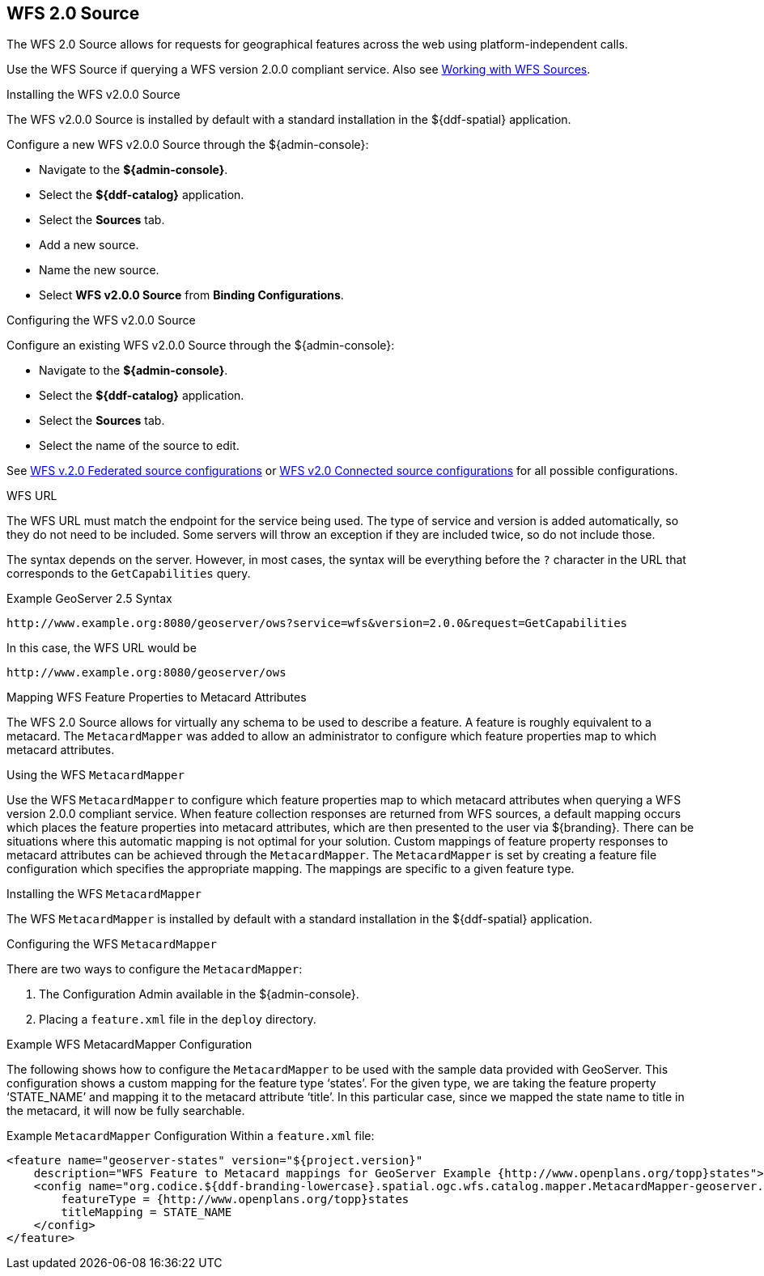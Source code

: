 :title: WFS 2.0 Source
:type: source
:status: published
:link: _wfs_2_0_source
:summary: Allows for requests for geographical features across the web.
:federated: x
:connected: x
:catalogprovider:
:storageprovider:
:catalogstore:

== {title}
The WFS 2.0 Source allows for requests for geographical features across the web using platform-independent calls.

Use the WFS Source if querying a WFS version 2.0.0 compliant service. Also see <<{developing-prefix}wfs_services,Working with WFS Sources>>.

.Installing the WFS v2.0.0 Source
The WFS v2.0.0 Source is installed by default with a standard installation in the ${ddf-spatial} application.

Configure a new WFS v2.0.0 Source through the ${admin-console}:

* Navigate to the *${admin-console}*.
* Select the *${ddf-catalog}* application.
* Select the *Sources* tab.
* Add a new source.
* Name the new source.
* Select *WFS v2.0.0 Source* from *Binding Configurations*.

.Configuring the WFS v2.0.0 Source
Configure an existing WFS v2.0.0 Source through the ${admin-console}:

* Navigate to the *${admin-console}*.
* Select the *${ddf-catalog}* application.
* Select the *Sources* tab.
* Select the name of the source to edit.

See <<{reference-prefix}Wfs_v2_0_0_Federated_Source,WFS v.2.0 Federated source configurations>> or <<{reference-prefix}Wfs_v2_0_0_Connected_Source,WFS v2.0 Connected source configurations>> for all possible configurations.

.WFS URL
The WFS URL must match the endpoint for the service being used.
The type of service and version is added automatically, so they do not need to be included.
Some servers will throw an exception if they are included twice, so do not include those.

The syntax depends on the server.
However, in most cases, the syntax will be everything before the `?` character in the URL that corresponds to the `GetCapabilities` query.

.Example GeoServer 2.5 Syntax
----
http://www.example.org:8080/geoserver/ows?service=wfs&version=2.0.0&request=GetCapabilities
----

In this case, the WFS URL would be
----
http://www.example.org:8080/geoserver/ows
----

.Mapping WFS Feature Properties to Metacard Attributes

The WFS 2.0 Source allows for virtually any schema to be used to describe a feature.
A feature is roughly equivalent to a metacard. The `MetacardMapper` was added to allow an administrator to configure which feature properties map to which metacard attributes.

.Using the WFS `MetacardMapper`
Use the WFS `MetacardMapper` to configure which feature properties map to which metacard attributes when querying a WFS version 2.0.0 compliant service.
When feature collection responses are returned from WFS sources, a default mapping occurs which places the feature properties into metacard attributes, which are then presented to the user via ${branding}.
There can be situations where this automatic mapping is not optimal for your solution.
Custom mappings of feature property responses to metacard attributes can be achieved through the `MetacardMapper`.
The `MetacardMapper` is set by creating a feature file configuration which specifies the appropriate mapping. The mappings are specific to a given feature type.

.Installing the WFS `MetacardMapper`
The WFS `MetacardMapper` is installed by default with a standard installation in the ${ddf-spatial} application.

.Configuring the WFS `MetacardMapper`
There are two ways to configure the `MetacardMapper`:

. The Configuration Admin available in the ${admin-console}.
. Placing a `feature.xml` file in the `deploy` directory.

.Example WFS MetacardMapper Configuration
The following shows how to configure the `MetacardMapper` to be used with the sample data provided with GeoServer.
This configuration shows a custom mapping for the feature type ‘states’.
For the given type, we are taking the feature property ‘STATE_NAME’ and mapping it to the metacard attribute ‘title’.
In this particular case, since we mapped the state name to title in the metacard, it will now be fully searchable.

.Example `MetacardMapper` Configuration Within a `feature.xml` file:
[source,xml,linenums]
----
<feature name="geoserver-states" version="${project.version}"
    description="WFS Feature to Metacard mappings for GeoServer Example {http://www.openplans.org/topp}states">
    <config name="org.codice.${ddf-branding-lowercase}.spatial.ogc.wfs.catalog.mapper.MetacardMapper-geoserver.http://www.openplans.org/topp.states">
        featureType = {http://www.openplans.org/topp}states
        titleMapping = STATE_NAME
    </config>
</feature>
----
